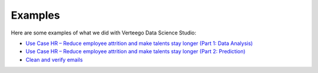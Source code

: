 ############
Examples
############

Here are some examples of what we did with Verteego Data Science Studio:

- `Use Case HR – Reduce employee attrition and make talents stay longer (Part 1: Data Analysis) <http://www.verteego.com/hr-predictive-analytics-reduce-employee-attrition-increase-retention/>`_
- `Use Case HR – Reduce employee attrition and make talents stay longer (Part 2: Prediction) <http://www.verteego.com/hr-predict-employee-attrition-retain-talents/>`_
- `Clean and verify emails <http://www.verteego.com/email-list-verification-cleaning-tool-using-mx-records-nifi/>`_
